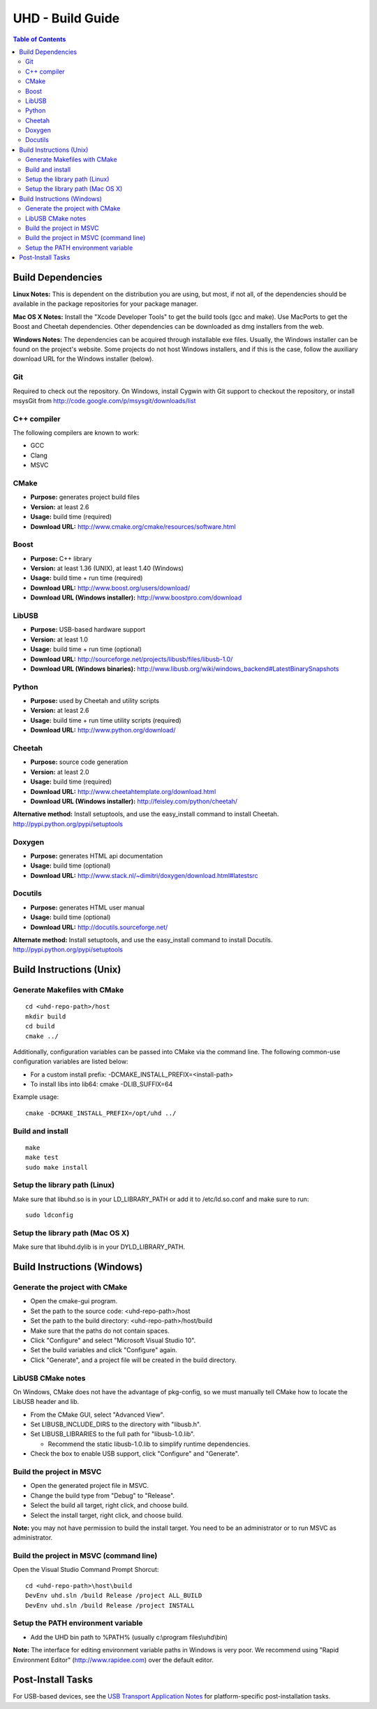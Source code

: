========================================================================
UHD - Build Guide
========================================================================

.. contents:: Table of Contents

------------------------------------------------------------------------
Build Dependencies
------------------------------------------------------------------------

**Linux Notes:**
This is dependent on the distribution you are using, but most, if not all, of
the dependencies should be available in the package repositories for your
package manager.

**Mac OS X Notes:**
Install the "Xcode Developer Tools" to get the build tools (gcc and make).
Use MacPorts to get the Boost and Cheetah dependencies.
Other dependencies can be downloaded as dmg installers from the web.

**Windows Notes:**
The dependencies can be acquired through installable exe files.
Usually, the Windows installer can be found on the project's website.
Some projects do not host Windows installers, and if this is the case,
follow the auxiliary download URL for the Windows installer (below).

^^^^^^^^^^^^^^^^
Git
^^^^^^^^^^^^^^^^
Required to check out the repository.
On Windows, install Cygwin with Git support to checkout the repository,
or install msysGit from http://code.google.com/p/msysgit/downloads/list

^^^^^^^^^^^^^^^^
C++ compiler
^^^^^^^^^^^^^^^^
The following compilers are known to work:

* GCC
* Clang
* MSVC

^^^^^^^^^^^^^^^^
CMake
^^^^^^^^^^^^^^^^
* **Purpose:** generates project build files
* **Version:** at least 2.6
* **Usage:** build time (required)
* **Download URL:** http://www.cmake.org/cmake/resources/software.html

^^^^^^^^^^^^^^^^
Boost
^^^^^^^^^^^^^^^^
* **Purpose:** C++ library
* **Version:** at least 1.36 (UNIX), at least 1.40 (Windows)
* **Usage:** build time + run time (required)
* **Download URL:** http://www.boost.org/users/download/
* **Download URL (Windows installer):** http://www.boostpro.com/download

^^^^^^^^^^^^^^^^
LibUSB
^^^^^^^^^^^^^^^^
* **Purpose:** USB-based hardware support
* **Version:** at least 1.0
* **Usage:** build time + run time (optional)
* **Download URL:** http://sourceforge.net/projects/libusb/files/libusb-1.0/
* **Download URL (Windows binaries):** http://www.libusb.org/wiki/windows_backend#LatestBinarySnapshots

^^^^^^^^^^^^^^^^
Python
^^^^^^^^^^^^^^^^
* **Purpose:** used by Cheetah and utility scripts
* **Version:** at least 2.6
* **Usage:** build time + run time utility scripts (required)
* **Download URL:** http://www.python.org/download/

^^^^^^^^^^^^^^^^
Cheetah
^^^^^^^^^^^^^^^^
* **Purpose:** source code generation
* **Version:** at least 2.0
* **Usage:** build time (required)
* **Download URL:** http://www.cheetahtemplate.org/download.html
* **Download URL (Windows installer):** http://feisley.com/python/cheetah/

**Alternative method:**
Install setuptools, and use the easy_install command to install Cheetah.
http://pypi.python.org/pypi/setuptools

^^^^^^^^^^^^^^^^
Doxygen
^^^^^^^^^^^^^^^^
* **Purpose:** generates HTML api documentation
* **Usage:** build time (optional)
* **Download URL:** http://www.stack.nl/~dimitri/doxygen/download.html#latestsrc

^^^^^^^^^^^^^^^^
Docutils
^^^^^^^^^^^^^^^^
* **Purpose:** generates HTML user manual
* **Usage:** build time (optional)
* **Download URL:** http://docutils.sourceforge.net/

**Alternate method:**
Install setuptools, and use the easy_install command to install Docutils.
http://pypi.python.org/pypi/setuptools

------------------------------------------------------------------------
Build Instructions (Unix)
------------------------------------------------------------------------

^^^^^^^^^^^^^^^^^^^^^^^^^^^^^^^^^^^^^^^^^^^
Generate Makefiles with CMake
^^^^^^^^^^^^^^^^^^^^^^^^^^^^^^^^^^^^^^^^^^^
::

    cd <uhd-repo-path>/host
    mkdir build
    cd build
    cmake ../

Additionally, configuration variables can be passed into CMake via the command line.
The following common-use configuration variables are listed below:

* For a custom install prefix: -DCMAKE_INSTALL_PREFIX=<install-path>
* To install libs into lib64: cmake -DLIB_SUFFIX=64

Example usage:
::

    cmake -DCMAKE_INSTALL_PREFIX=/opt/uhd ../

^^^^^^^^^^^^^^^^^^^^^^^^^^^^^^^^^^^^^^^^^^^
Build and install
^^^^^^^^^^^^^^^^^^^^^^^^^^^^^^^^^^^^^^^^^^^
::

    make
    make test
    sudo make install

^^^^^^^^^^^^^^^^^^^^^^^^^^^^^^^^^^^^^^^^^^^
Setup the library path (Linux)
^^^^^^^^^^^^^^^^^^^^^^^^^^^^^^^^^^^^^^^^^^^
Make sure that libuhd.so is in your LD_LIBRARY_PATH
or add it to /etc/ld.so.conf and make sure to run:
::

    sudo ldconfig

^^^^^^^^^^^^^^^^^^^^^^^^^^^^^^^^^^^^^^^^^^^
Setup the library path (Mac OS X)
^^^^^^^^^^^^^^^^^^^^^^^^^^^^^^^^^^^^^^^^^^^
Make sure that libuhd.dylib is in your DYLD_LIBRARY_PATH.

------------------------------------------------------------------------
Build Instructions (Windows)
------------------------------------------------------------------------

^^^^^^^^^^^^^^^^^^^^^^^^^^^^^^^^^^^^^^^^^^^
Generate the project with CMake
^^^^^^^^^^^^^^^^^^^^^^^^^^^^^^^^^^^^^^^^^^^
* Open the cmake-gui program.
* Set the path to the source code: <uhd-repo-path>/host
* Set the path to the build directory: <uhd-repo-path>/host/build
* Make sure that the paths do not contain spaces.
* Click "Configure" and select "Microsoft Visual Studio 10".
* Set the build variables and click "Configure" again.
* Click "Generate", and a project file will be created in the build directory.

^^^^^^^^^^^^^^^^^^^^^^^^^^^^^^^^^^^^^^^^^^^
LibUSB CMake notes
^^^^^^^^^^^^^^^^^^^^^^^^^^^^^^^^^^^^^^^^^^^
On Windows, CMake does not have the advantage of pkg-config,
so we must manually tell CMake how to locate the LibUSB header and lib.

* From the CMake GUI, select "Advanced View".
* Set LIBUSB_INCLUDE_DIRS to the directory with "libusb.h".
* Set LIBUSB_LIBRARIES to the full path for "libusb-1.0.lib".

  * Recommend the static libusb-1.0.lib to simplify runtime dependencies.

* Check the box to enable USB support, click "Configure" and "Generate".

^^^^^^^^^^^^^^^^^^^^^^^^^^^^^^^^^^^^^^^^^^^
Build the project in MSVC
^^^^^^^^^^^^^^^^^^^^^^^^^^^^^^^^^^^^^^^^^^^
* Open the generated project file in MSVC.
* Change the build type from "Debug" to "Release".
* Select the build all target, right click, and choose build.
* Select the install target, right click, and choose build.

**Note:** you may not have permission to build the install target.
You need to be an administrator or to run MSVC as administrator.

^^^^^^^^^^^^^^^^^^^^^^^^^^^^^^^^^^^^^^^^^^^
Build the project in MSVC (command line)
^^^^^^^^^^^^^^^^^^^^^^^^^^^^^^^^^^^^^^^^^^^
Open the Visual Studio Command Prompt Shorcut:
::

    cd <uhd-repo-path>\host\build
    DevEnv uhd.sln /build Release /project ALL_BUILD
    DevEnv uhd.sln /build Release /project INSTALL

^^^^^^^^^^^^^^^^^^^^^^^^^^^^^^^^^^^^^^^^^^^
Setup the PATH environment variable
^^^^^^^^^^^^^^^^^^^^^^^^^^^^^^^^^^^^^^^^^^^
* Add the UHD bin path to %PATH% (usually c:\\program files\\uhd\\bin)

**Note:**
The interface for editing environment variable paths in Windows is very poor.
We recommend using "Rapid Environment Editor" (http://www.rapidee.com) over the default editor.

------------------------------------------------------------------------
Post-Install Tasks
------------------------------------------------------------------------
For USB-based devices,
see the `USB Transport Application Notes <./transport.html#usb-transport-libusb>`_
for platform-specific post-installation tasks.
